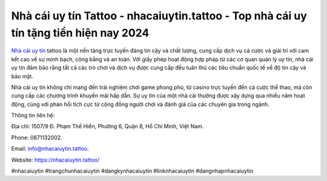 Nhà cái uy tín Tattoo - nhacaiuytin.tattoo - Top nhà cái uy tín tặng tiền hiện nay 2024
===================================

`Nhà cái uy tín <https://nhacaiuytin.tattoo/>`_ tattoo là một nền tảng trực tuyến đáng tin cậy và chất lượng, cung cấp dịch vụ cá cược và giải trí với cam kết cao về sự minh bạch, công bằng và an toàn. Với giấy phép hoạt động hợp pháp từ các cơ quan quản lý uy tín, nhà cái uy tín đảm bảo rằng tất cả các trò chơi và dịch vụ được cung cấp đều tuân thủ các tiêu chuẩn quốc tế về độ tin cậy và bảo mật. 

Nhà cái uy tín không chỉ mang đến trải nghiệm chơi game phong phú, từ casino trực tuyến đến cá cược thể thao, mà còn cung cấp các chương trình khuyến mãi hấp dẫn. Sự uy tín của một nhà cái thường được xây dựng qua nhiều năm hoạt động, cùng với phản hồi tích cực từ cộng đồng người chơi và đánh giá của các chuyên gia trong ngành.

Thông tin liên hệ: 

Địa chỉ: 1507/9 Đ. Phạm Thế Hiển, Phường 6, Quận 8, Hồ Chí Minh, Việt Nam. 

Phone: 0871132002. 

Email: info@nhacaiuytin.tattoo. 

Website: https://nhacaiuytin.tattoo/

#nhacaiuytin #trangchunhacaiuytin #dangkynhacaiuytin #linknhacaiuytin #dangnhapnhacaiuytin
